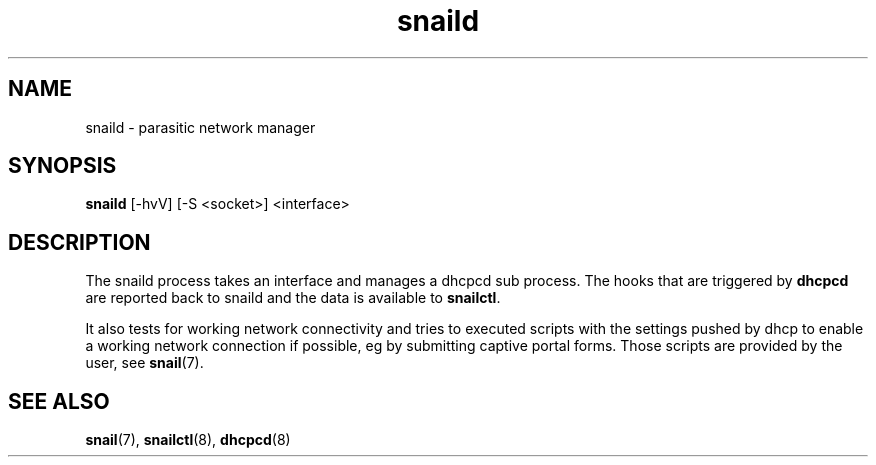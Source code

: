 .\" Generated by scdoc 1.3.4
.\" Fix weird quotation marks:
.\" http://bugs.debian.org/507673
.\" http://lists.gnu.org/archive/html/groff/2009-02/msg00013.html
.ie \n(.g .ds Aq \(aq
.el       .ds Aq '
.\" Disable hyphenation:
.nh
.\" Disable justification:
.ad l
.\" Generated content:
.TH "snaild" "8" "2018-06-19"
.P
.SH NAME
.P
snaild - parasitic network manager
.P
.SH SYNOPSIS
.P
\fBsnaild\fR [-hvV] [-S <socket>] <interface>
.P
.SH DESCRIPTION
.P
The snaild process takes an interface and manages a dhcpcd sub process. The hooks that are triggered by \fBdhcpcd\fR are reported back to snaild and the data is available to \fBsnailctl\fR.
.P
It also tests for working network connectivity and tries to executed scripts with the settings pushed by dhcp to enable a working network connection if possible, eg by submitting captive portal forms. Those scripts are provided by the user, see \fBsnail\fR(7).
.P
.SH SEE ALSO
.P
\fBsnail\fR(7), \fBsnailctl\fR(8), \fBdhcpcd\fR(8)

